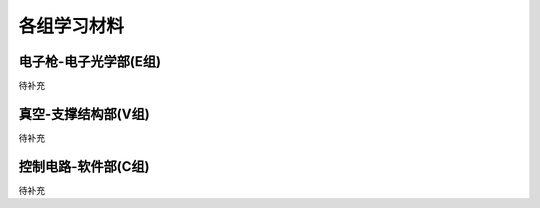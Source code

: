 *************
各组学习材料
*************

电子枪-电子光学部(E组)
================================

待补充

真空-支撑结构部(V组)
========================

待补充

控制电路-软件部(C组)
=======================

待补充
